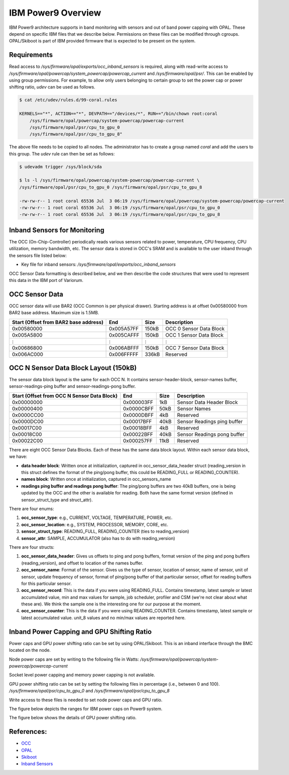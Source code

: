.. # Copyright 2019-2021 Lawrence Livermore National Security, LLC and other
   # Variorum Project Developers. See the top-level LICENSE file for details.
   #
   # SPDX-License-Identifier: MIT

#####################
 IBM Power9 Overview
#####################

IBM Power9 architecture supports in band monitoring with sensors and out of
band power capping with OPAL. These depend on specific IBM files that we
describe below. Permissions on these files can be modified through cgroups.
OPAL/Skiboot is part of IBM provided firmware that is expected to be present on
the system.

************
Requirements
************
Read access to `/sys/firmware/opal/exports/occ_inband_sensors` is required, 
along with read-write access to 
`/sys/firmware/opal/powercap/system_powercap/powercap_current`
and `/sys/firmware/opal/psr/`. This can be enabled by using group permissions.
For example, to allow only users belonging to certain group to set the
power cap or power shifting ratio, `udev` can be used as follows.

.. code:: bash      

    $ cat /etc/udev/rules.d/99-coral.rules                                              

    KERNELS=="*", ACTION=="*", DEVPATH=="/devices/*", RUN+="/bin/chown root:coral 
        /sys/firmware/opal/powercap/system-powercap/powercap-current 
        /sys/firmware/opal/psr/cpu_to_gpu_0 
        /sys/firmware/opal/psr/cpu_to_gpu_8"
 
The above file needs to be copied to all nodes. The administrator has to create 
a group named `coral` and add the users to this group. The `udev` rule can then 
be set as follows:

.. code:: bash      

    $ udevadm trigger /sys/block/sda

    $ ls -l /sys/firmware/opal/powercap/system-powercap/powercap-current \
    /sys/firmware/opal/psr/cpu_to_gpu_0 /sys/firmware/opal/psr/cpu_to_gpu_8
    
    -rw-rw-r-- 1 root coral 65536 Jul  3 06:19 /sys/firmware/opal/powercap/system-powercap/powercap-current
    -rw-rw-r-- 1 root coral 65536 Jul  3 06:19 /sys/firmware/opal/psr/cpu_to_gpu_0
    -rw-rw-r-- 1 root coral 65536 Jul  3 06:19 /sys/firmware/opal/psr/cpu_to_gpu_8

*******************************
 Inband Sensors for Monitoring
*******************************

The OCC (On-Chip-Controller) periodically reads various sensors related to
power, temperature, CPU frequency, CPU utilization, memory bandwidth, etc. The
sensor data is stored in OCC's SRAM and is available to the user inband through
the sensors file listed below:

-  Key file for inband sensors: `/sys/firmware/opal/exports/occ_inband_sensors`

OCC Sensor Data formatting is described below, and we then describe the code
structures that were used to represent this data in the IBM port of Variorum.

*****************
 OCC Sensor Data
*****************

OCC sensor data will use BAR2 (OCC Common is per physical drawer). Starting
address is at offset 0x00580000 from BAR2 base address. Maximum size is 1.5MB.

======================================== ============ ====== =========================
  Start (Offset from BAR2 base address)   End          Size   Description
======================================== ============ ====== =========================
  0x00580000                              0x005A57FF   150kB   OCC 0 Sensor Data Block
  0x005A5800                              0x005CAFFF   150kB   OCC 1 Sensor Data Block
  :                                       :            :       :
  0x00686800                              0x006ABFFF   150kB   OCC 7 Sensor Data Block
  0x006AC000                              0x006FFFFF   336kB   Reserved
======================================== ============ ====== =========================

****************************************
 OCC N Sensor Data Block Layout (150kB)
****************************************

The sensor data block layout is the same for each OCC N. It contains
sensor-header-block, sensor-names buffer, sensor-readings-ping buffer and
sensor-readings-pong buffer.

============================================== ============ ====== ============================
  Start (Offset from OCC N Sensor Data Block)   End          Size   Description
============================================== ============ ====== ============================
  0x00000000                                    0x000003FF   1kB    Sensor Data Header Block
  0x00000400                                    0x0000CBFF   50kB   Sensor Names
  0x0000CC00                                    0x0000DBFF   4kB    Reserved
  0x0000DC00                                    0x00017BFF   40kB   Sensor Readings ping buffer
  0x00017C00                                    0x00018BFF   4kB    Reserved
  0x00018C00                                    0x00022BFF   40kB   Sensor Readings pong buffer
  0x00022C00                                    0x000257FF   11kB   Reserved
============================================== ============ ====== ============================

There are eight OCC Sensor Data Blocks. Each of these has the same data block
layout. Within each sensor data block, we have:

-  **data header block**: Written once at initialization, captured in
   occ_sensor_data_header struct (reading_version in this struct defines the
   format of the ping/pong buffer, this could be READING_FULL or
   READING_COUNTER).

-  **names block**: Written once at initialization, captured in
   occ_sensors_name

-  **readings ping buffer and readings pong buffer**: The ping/pong buffers are
   two 40kB buffers, one is being updated by the OCC and the other is available
   for reading. Both have the same format version (defined in
   sensor_struct_type and struct_attr).

There are four enums:

#. **occ_sensor_type**: e.g., CURRENT, VOLTAGE, TEMPERATURE, POWER, etc.
#. **occ_sensor_location**: e.g., SYSTEM, PROCESSOR, MEMORY, CORE, etc.
#. **sensor_struct_type**: READING_FULL, READING_COUNTER (ties to
   reading_version)
#. **sensor_attr**: SAMPLE, ACCUMULATOR (also has to do with reading_version)

There are four structs:

#. **occ_sensor_data_header**: Gives us offsets to ping and pong buffers,
   format version of the ping and pong buffers (reading_version), and offset to
   location of the names buffer.

#. **occ_sensor_name**: Format of the sensor. Gives us the type of sensor,
   location of sensor, name of sensor, unit of sensor, update frequency of
   sensor, format of ping/pong buffer of that particular sensor, offset for
   reading buffers for this particular sensor.

#. **occ_sensor_record**: This is the data if you were using READING_FULL.
   Contains timestamp, latest sample or latest accumulated value, min and max
   values for sample, job scheduler, profiler and CSM (we're not clear about
   what these are). We think the sample one is the interesting one for our
   purpose at the moment.

#. **occ_sensor_counter**: This is the data if you were using READING_COUNTER.
   Contains timestamp, latest sample or latest accumulated value. unit_8 values
   and no min/max values are reported here.

*********************************************
 Inband Power Capping and GPU Shifting Ratio
*********************************************

Power caps and GPU power shifting ratio can be set by using OPAL/Skiboot. This
is an inband interface through the BMC located on the node.

Node power caps are set by writing to the following file in Watts:
`/sys/firmware/opal/powercap/system-powercap/powercap-current`

Socket level power capping and memory power capping is not available.

GPU power shifting ratio can be set by setting the following files in
percentage (i.e., between 0 and 100). `/sys/firmware/opal/psr/cpu_to_gpu_0` and
`/sys/firmware/opal/psr/cpu_to_gpu_8`

Write access to these files is needed to set node power caps and GPU ratio.

The figure below depicts the ranges for IBM power caps on Power9 system.

.. image:: images/IBM_PowerCap.png
   :height: 400px
   :align: center

The figure below shows the details of GPU power shifting ratio.

.. image:: images/IBM_GPUPowerShiftingRatio.png
   :height: 300px
   :align: center

***********
References:
***********

-  `OCC
   <https://github.com/open-power/docs/blob/master/occ/OCC_P9_FW_Interfaces.pdf>`_
-  `OPAL
   <https://openpowerfoundation.org/wp-content/uploads/2015/03/Smith-Stewart_OPFS2015.intro-to-OPAL.031715.pdf>`_
-  `Skiboot <https://github.com/open-power/skiboot>`_
-  `Inband Sensors <https://github.com/shilpasri/inband_sensors>`_


